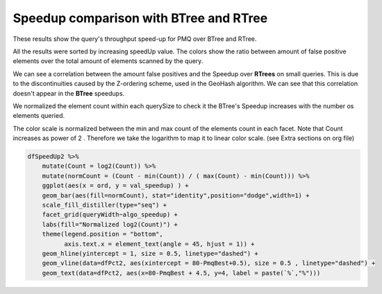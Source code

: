 =======================================
Speedup comparison with BTree and RTree
=======================================


.. contents::

These results show the query's throughput speed-up for PMQ over BTree and RTree.

All the results were sorted by increasing speedUp value. 
The colors show the ratio between amount of false positive elements over the total amount of elements scanned by the query. 

.. image:: ./img/speedup_BTREE_RTREE.svg

We can see a correlation between the amount false positives and the Speedup over **RTrees** on small queries. 
This is due to the discontinuities caused by the Z-ordering scheme, used in the GeoHash algorithm. 
We can see that this correlation doesn't appear in the **BTree** speedups.

.. image:: ./img/speedup_BTREE_RTREE_facet.svg


We normalized the element count within each querySize to check it the BTree's Speedup increases with the number os elements queried.

The color scale is normalized between the min and max count of the elements count in each facet.
Note that Count increases as power of 2 . Therefore we take the logarithm to map it to linear color scale. (see Extra sections on org file)

.. code:: R

    dfSpeedUp2 %>%
        mutate(Count = log2(Count)) %>%
        mutate(normCount = (Count - min(Count)) / ( max(Count) - min(Count))) %>%
        ggplot(aes(x = ord, y = val_speedup) ) +
        geom_bar(aes(fill=normCount), stat="identity",position="dodge",width=1) + 
        scale_fill_distiller(type="seq") +
        facet_grid(queryWidth~algo_speedup) +
        labs(fill="Normalized log2(Count)") + 
        theme(legend.position = "bottom",
              axis.text.x = element_text(angle = 45, hjust = 1)) +
        geom_hline(yintercept = 1, size = 0.5, linetype="dashed") +
        geom_vline(data=dfPct2, aes(xintercept = 80-PmqBest+0.5), size = 0.5 , linetype="dashed") +
        geom_text(data=dfPct2, aes(x=80-PmqBest + 4.5, y=4, label = paste(`%`,"%")))

.. image:: ./img/speedup_color_count.svg
